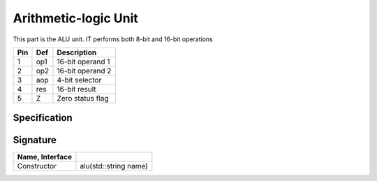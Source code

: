 Arithmetic-logic Unit
#####################

This part is the ALU unit. IT performs both 8-bit and 16-bit operations

..  image:: /latex/alu.png
    :align: center
    :width: 300

..  csv-table::
    :header: Pin, Def, Description

    1, op1, 16-bit operand 1
    2, op2, 16-bit operand 2
    3, aop, 4-bit selector
    4, res, 16-bit result
    5, Z, Zero status flag

Specification
*************

..  pylit-oz::
    :align: center
    :width: 500

    \begin{schema}{alu}
      name: \bf{String} \\
      op1: \bf{uint16\_t} \\
      op2: \bf{uint16\_t} \\
      aop: [0,1] \\
      res: \bf{uin16\_t}
    \ST
      res' = sel? in1 : in2
    \end{schema}

Signature
*********

..  csv-table::
    :header:    Name, Interface
    :delim: |

    Constructor|alu(std::string name)
